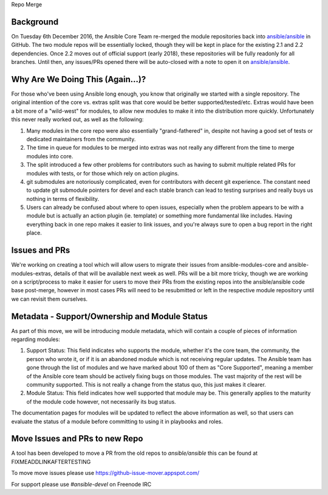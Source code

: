Repo Merge

Background
----------
On Tuesday 6th December 2016, the Ansible Core Team re-merged the module repositories back into `ansible/ansible <https://github.com/ansible/ansible/>`_ in GitHub. The two module repos will be essentially locked, though they will be kept in place for the existing 2.1 and 2.2 dependencies. Once 2.2 moves out of official support (early 2018), these repositories will be fully readonly for all branches. Until then, any issues/PRs opened there will be auto-closed with a note to open it on `ansible/ansible <https://github.com/ansible/ansible/>`_.

Why Are We Doing This (Again...)?
-----------------------------------

For those who've been using Ansible long enough, you know that originally we started with a single repository. The original intention of the core vs. extras split was that core would be better supported/tested/etc. Extras would have been a bit more of a "wild-west" for modules, to allow new modules to make it into the distribution more quickly. Unfortunately this never really worked out, as well as the following:

1. Many modules in the core repo were also essentially "grand-fathered" in, despite not having a good set of tests or dedicated maintainers from the community.
2. The time in queue for modules to be merged into extras was not really any different from the time to merge modules into core.
3. The split introduced a few other problems for contributors such as having to submit multiple related PRs for modules with tests, or for those which rely on action plugins. 
4. git submodules are notoriously complicated, even for contributors with decent git experience. The constant need to update git submodule pointers for devel and each stable branch can lead to testing surprises and really buys us nothing in terms of flexibility.
5. Users can already be confused about where to open issues, especially when the problem appears to be with a module but is actually an action plugin (ie. template) or something more fundamental like includes. Having everything back in one repo makes it easier to link issues, and you're always sure to open a bug report in the right place.

Issues and PRs
----------------------

We're working on creating a tool which will allow users to migrate their issues from ansible-modules-core and ansible-modules-extras, details of that will be available next week as well. PRs will be a bit more tricky, though we are working on a script/process to make it easier for users to move their PRs from the existing repos into the ansible/ansible code base post-merge, however in most cases PRs will need to be resubmitted or left in the respective module repository until we can revisit them ourselves.

Metadata - Support/Ownership and Module Status
----------------------------------------------------------------------

As part of this move, we will be introducing module metadata, which will contain a couple of pieces of information regarding modules:

1. Support Status: This field indicates who supports the module, whether it's the core team, the community, the person who wrote it, or if it is an abandoned module which is not receiving regular updates. The Ansible team has gone through the list of modules and we have marked about 100 of them as "Core Supported", meaning a member of the Ansible core team should be actively fixing bugs on those modules. The vast majority of the rest will be community supported. This is not really a change from the status quo, this just makes it clearer.
2. Module Status: This field indicates how well supported that module may be. This generally applies to the maturity of  the module code however, not necessarily its bug status.

The documentation pages for modules will be updated to reflect the above information as well, so that users can evaluate the status of a module before committing to using it in playbooks and roles.



Move Issues and PRs to new Repo
-------------------------------
A tool has been developed to move a PR from the old repos to `ansible/ansible` this can be found at FIXMEADDLINKAFTERTESTING


To move move issues please use https://github-issue-mover.appspot.com/

For support please use `#ansible-devel` on Freenode IRC
